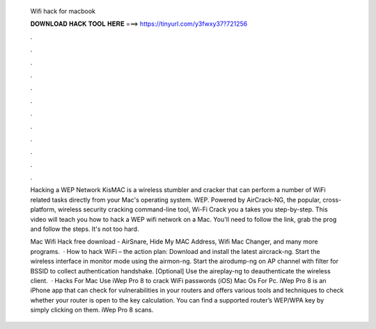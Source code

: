   Wifi hack for macbook
  
  
  
  𝐃𝐎𝐖𝐍𝐋𝐎𝐀𝐃 𝐇𝐀𝐂𝐊 𝐓𝐎𝐎𝐋 𝐇𝐄𝐑𝐄 ===> https://tinyurl.com/y3fwxy37?721256
  
  
  
  .
  
  
  
  .
  
  
  
  .
  
  
  
  .
  
  
  
  .
  
  
  
  .
  
  
  
  .
  
  
  
  .
  
  
  
  .
  
  
  
  .
  
  
  
  .
  
  
  
  .
  
  Hacking a WEP Network KisMAC is a wireless stumbler and cracker that can perform a number of WiFi related tasks directly from your Mac's operating system. WEP. Powered by AirCrack-NG, the popular, cross-platform, wireless security cracking command-line tool, Wi-Fi Crack you a takes you step-by-step. This video will teach you how to hack a WEP wifi network on a Mac. You'll need to follow the link, grab the prog and follow the steps. It's not too hard.
  
  Mac Wifi Hack free download - AirSnare, Hide My MAC Address, Wifi Mac Changer, and many more programs.  · How to hack WiFi – the action plan: Download and install the latest aircrack-ng. Start the wireless interface in monitor mode using the airmon-ng. Start the airodump-ng on AP channel with filter for BSSID to collect authentication handshake. [Optional] Use the aireplay-ng to deauthenticate the wireless client.  · Hacks For Mac Use iWep Pro 8 to crack WiFi passwords (iOS) Mac Os For Pc. iWep Pro 8 is an iPhone app that can check for vulnerabilities in your routers and offers various tools and techniques to check whether your router is open to the key calculation. You can find a supported router’s WEP/WPA key by simply clicking on them. iWep Pro 8 scans.
